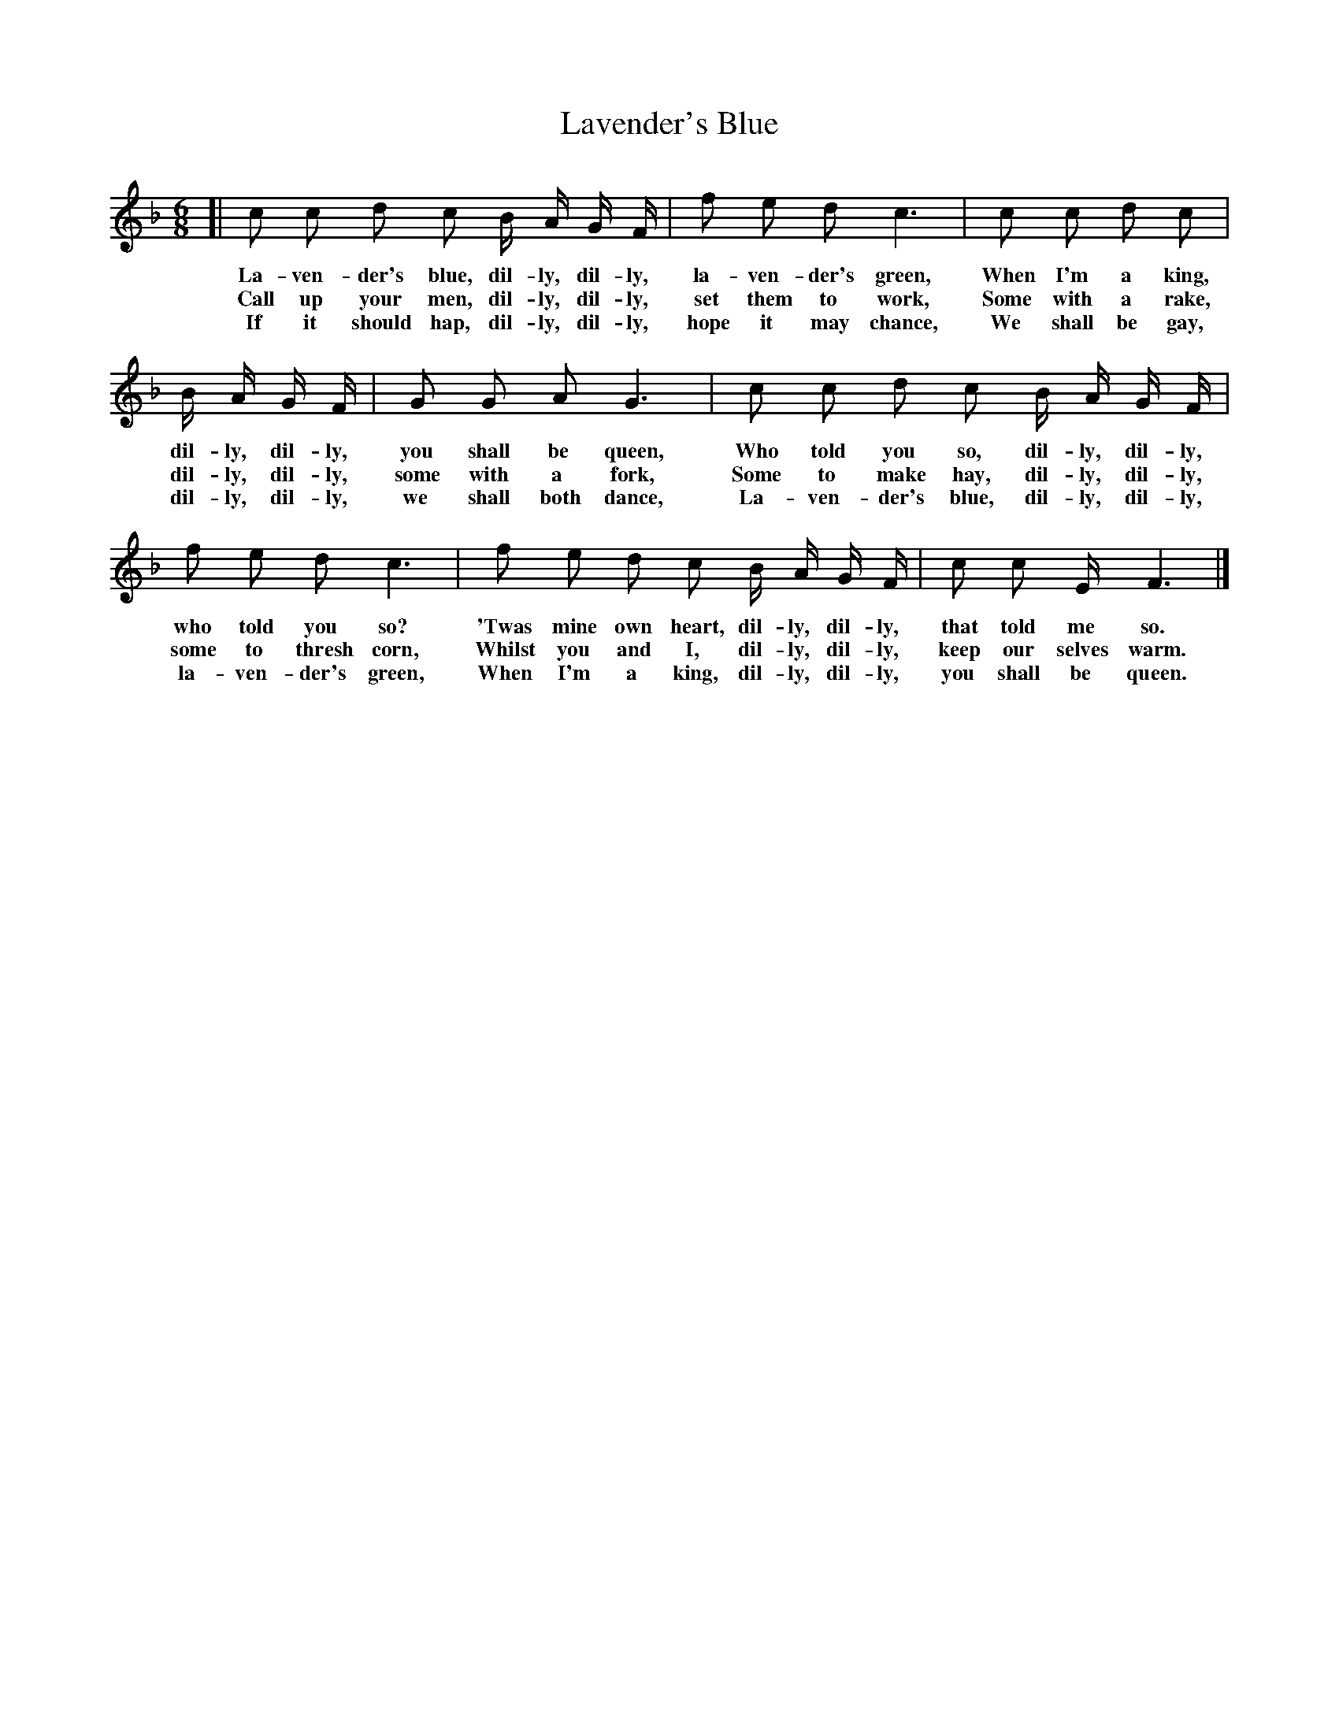 X: 126
T: Lavender's Blue
%R: air, waltz
B: "The Everyday Song Book", 1927
F: http://www.library.pitt.edu/happybirthday/pdf/The_Everyday_Song_Book.pdf
Z: 2017 John Chambers <jc:trillian.mit.edu>
M: 6/8
L: 1/16
K: F
% - - - - - - - - - - - - - - - - - - - - - - - - - - - - -
[| c2 c2 d2 c2 B A G F | f2 e2 d2 c6 | c2 c2 d2 c2 |
w: La-ven-der's blue, dil-ly, dil-ly, la-ven-der's green, When I'm a king,
w: Call up your men,  dil-ly, dil-ly, set them to work,   Some with a rake,
w: If it should hap,  dil-ly, dil-ly, hope it may chance, We shall be gay,
%
B A G F | G2 G2 A2 G6 | c2 c2 d2 c2 B A G F |
w: dil-ly, dil-ly, you shall be queen,  Who told you so,   dil-ly, dil-ly,
w: dil-ly, dil-ly, some with a fork,    Some to make hay,  dil-ly, dil-ly,
w: dil-ly, dil-ly, we shall both dance, La-ven-der's blue, dil-ly, dil-ly,
%
f2 e2 d2 c6 | f2 e2 d2 c2 B A G F | c2 c2 E F6 |]
w: who told you so?    'Twas mine own heart, dil-ly, dil-ly, that told me so.
w: some to thresh corn, Whilst you and I,    dil-ly, dil-ly, keep our selves warm.
w: la-ven-der's green,  When I'm a king,     dil-ly, dil-ly, you shall be queen.
% - - - - - - - - - - - - - - - - - - - - - - - - - - - - -
